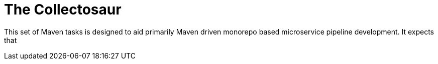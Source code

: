 = The Collectosaur

This set of Maven tasks is designed to aid primarily Maven driven monorepo based microservice pipeline development.
It expects that
